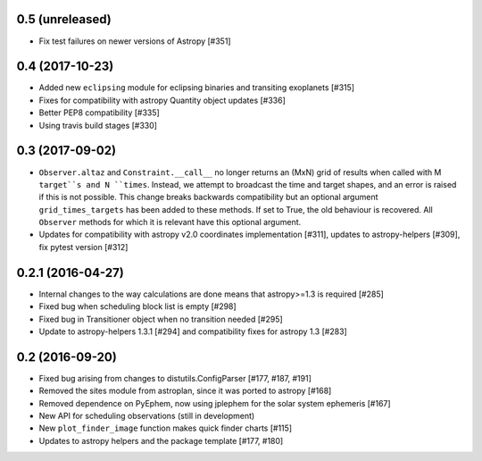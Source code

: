 0.5 (unreleased)
----------------

- Fix test failures on newer versions of Astropy [#351]


0.4 (2017-10-23)
----------------

- Added new ``eclipsing`` module for eclipsing binaries and transiting
  exoplanets [#315]

- Fixes for compatibility with astropy Quantity object updates [#336]

- Better PEP8 compatibility [#335]

- Using travis build stages [#330]

0.3 (2017-09-02)
----------------

- ``Observer.altaz`` and ``Constraint.__call__`` no longer returns an (MxN) grid
  of results when called with M ``target``s and N ``times``. Instead, we attempt
  to broadcast the time and target shapes, and an error is raised if this is not
  possible. This change breaks backwards compatibility but an optional argument
  ``grid_times_targets`` has been added to these methods. If set to True,
  the old behaviour is recovered. All ``Observer`` methods for which it is
  relevant have this optional argument.

- Updates for compatibility with astropy v2.0 coordinates implementation
  [#311], updates to astropy-helpers [#309], fix pytest version [#312]

0.2.1 (2016-04-27)
------------------

- Internal changes to the way calculations are done means that astropy>=1.3 is required [#285]

- Fixed bug when scheduling block list is empty [#298]

- Fixed bug in Transitioner object when no transition needed [#295]

- Update to astropy-helpers 1.3.1 [#294] and compatibility fixes for astropy 1.3 [#283]


0.2 (2016-09-20)
----------------

- Fixed bug arising from changes to distutils.ConfigParser [#177, #187, #191]

- Removed the sites module from astroplan, since it was ported to astropy [#168]

- Removed dependence on PyEphem, now using jplephem for the solar system
  ephemeris [#167]

- New API for scheduling observations (still in development)

- New ``plot_finder_image`` function makes quick finder charts [#115]

- Updates to astropy helpers and the package template [#177, #180]
